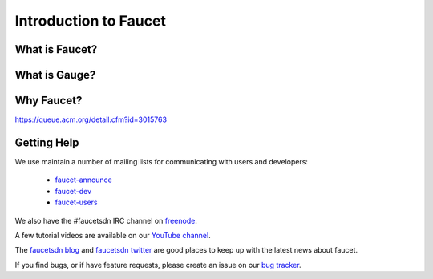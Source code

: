 Introduction to Faucet
======================

What is Faucet?
---------------


What is Gauge?
---------------


Why Faucet?
-----------

https://queue.acm.org/detail.cfm?id=3015763

Getting Help
------------

We use maintain a number of mailing lists for communicating with users and
developers:

 * `faucet-announce <https://list.waikato.ac.nz/mailman/listinfo/faucet-announce>`_
 * `faucet-dev <https://list.waikato.ac.nz/mailman/listinfo/faucet-dev>`_
 * `faucet-users <https://lists.geant.org/sympa/info/faucet-users>`_

We also have the #faucetsdn IRC channel on
`freenode <https://webchat.freenode.net/?channels=#faucetsdn>`_.

A few tutorial videos are available on our
`YouTube channel <https://www.youtube.com/channel/UChRZ5O2diT7QREazfQX0stQ>`_.

The
`faucetsdn blog <https://faucet-sdn.blogspot.co.nz>`_
and
`faucetsdn twitter <https://twitter.com/faucetsdn>`_
are good places to keep up with the latest news about faucet.

If you find bugs, or if have feature requests, please create an issue on our
`bug tracker <https://github.com/faucetsdn/faucet/issues>`_.
